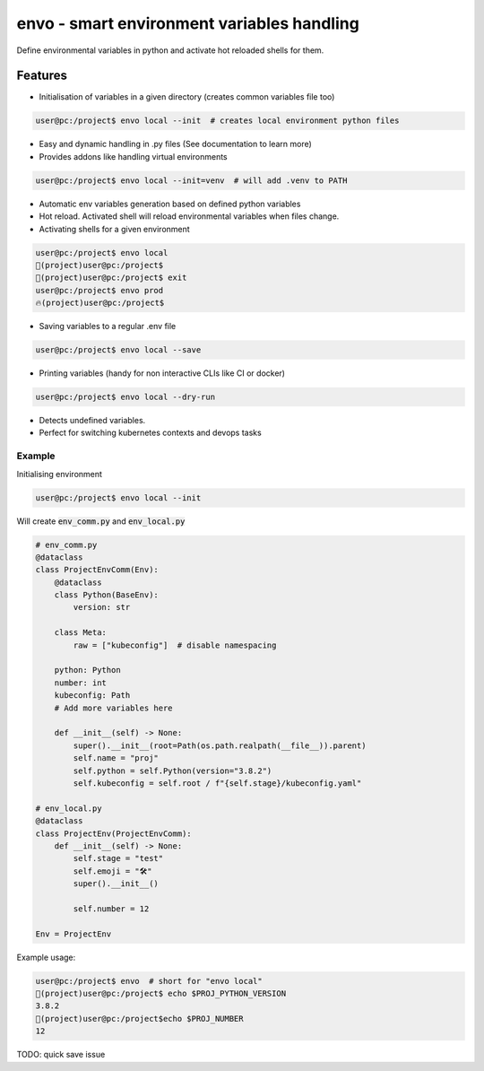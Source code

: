 ===========================================
envo - smart environment variables handling
===========================================

Define environmental variables in python and activate hot reloaded shells for them.

Features
--------
* Initialisation of variables in a given directory (creates common variables file too)

.. code-block::

    user@pc:/project$ envo local --init  # creates local environment python files

* Easy and dynamic handling in .py files (See documentation to learn more)
* Provides addons like handling virtual environments

.. code-block::

    user@pc:/project$ envo local --init=venv  # will add .venv to PATH

* Automatic env variables generation based on defined python variables
* Hot reload. Activated shell will reload environmental variables when files change.
* Activating shells for a given environment

.. code-block::

    user@pc:/project$ envo local
    🐣(project)user@pc:/project$
    🐣(project)user@pc:/project$ exit
    user@pc:/project$ envo prod
    🔥(project)user@pc:/project$


* Saving variables to a regular .env file

.. code-block::

    user@pc:/project$ envo local --save

* Printing variables (handy for non interactive CLIs like CI or docker)

.. code-block::

    user@pc:/project$ envo local --dry-run

* Detects undefined variables.
* Perfect for switching kubernetes contexts and devops tasks


Example
#######
Initialising environment

.. code-block::

    user@pc:/project$ envo local --init


Will create :code:`env_comm.py` and :code:`env_local.py`

.. code-block:: python

    # env_comm.py
    @dataclass
    class ProjectEnvComm(Env):
        @dataclass
        class Python(BaseEnv):
            version: str

        class Meta:
            raw = ["kubeconfig"]  # disable namespacing

        python: Python
        number: int
        kubeconfig: Path
        # Add more variables here

        def __init__(self) -> None:
            super().__init__(root=Path(os.path.realpath(__file__)).parent)
            self.name = "proj"
            self.python = self.Python(version="3.8.2")
            self.kubeconfig = self.root / f"{self.stage}/kubeconfig.yaml"

    # env_local.py
    @dataclass
    class ProjectEnv(ProjectEnvComm):
        def __init__(self) -> None:
            self.stage = "test"
            self.emoji = "🛠️"
            super().__init__()

            self.number = 12

    Env = ProjectEnv

Example usage:

.. code-block::

    user@pc:/project$ envo  # short for "envo local"
    🐣(project)user@pc:/project$ echo $PROJ_PYTHON_VERSION
    3.8.2
    🐣(project)user@pc:/project$echo $PROJ_NUMBER
    12


TODO:
quick save issue
